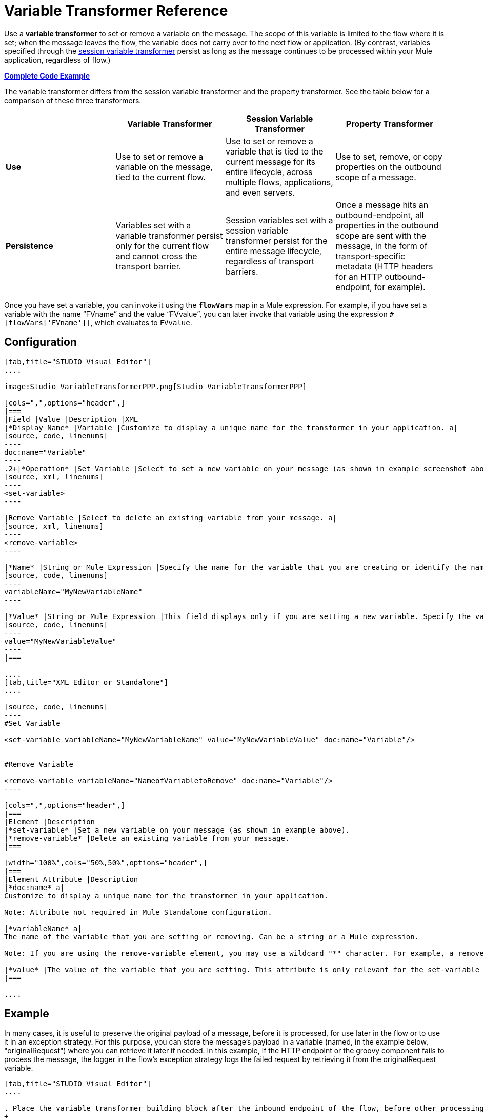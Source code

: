= Variable Transformer Reference

Use a *variable transformer* to set or remove a variable on the message. The scope of this variable is limited to the flow where it is set; when the message leaves the flow, the variable does not carry over to the next flow or application. (By contrast, variables specified through the link:/mule-user-guide/v/3.3/session-variable-transformer-reference[session variable transformer] persist as long as the message continues to be processed within your Mule application, regardless of flow.)

*<<Complete Code Example>>*

The variable transformer differs from the session variable transformer and the property transformer. See the table below for a comparison of these three transformers.

[cols=",,,",options="header",]
|===
|  |Variable Transformer |Session Variable Transformer |Property Transformer
|*Use* |Use to set or remove a variable on the message, tied to the current flow. |Use to set or remove a variable that is tied to the current message for its entire lifecycle, across multiple flows, applications, and even servers. |Use to set, remove, or copy properties on the outbound scope of a message.
|*Persistence* |Variables set with a variable transformer persist only for the current flow and cannot cross the transport barrier. |Session variables set with a session variable transformer persist for the entire message lifecycle, regardless of transport barriers. |Once a message hits an outbound-endpoint, all properties in the outbound scope are sent with the message, in the form of transport-specific metadata (HTTP headers for an HTTP outbound-endpoint, for example).
|===

Once you have set a variable, you can invoke it using the **`flowVars`** map in a Mule expression. For example, if you have set a variable with the name "`FVname`" and the value "`FVvalue`", you can later invoke that variable using the expression `#[flowVars['FVname']]`, which evaluates to `FVvalue`.

== Configuration

[tabs]
------
[tab,title="STUDIO Visual Editor"]
....

image:Studio_VariableTransformerPPP.png[Studio_VariableTransformerPPP]

[cols=",",options="header",]
|===
|Field |Value |Description |XML
|*Display Name* |Variable |Customize to display a unique name for the transformer in your application. a|
[source, code, linenums]
----
doc:name="Variable"
----
.2+|*Operation* |Set Variable |Select to set a new variable on your message (as shown in example screenshot above). a|
[source, xml, linenums]
----
<set-variable>
----

|Remove Variable |Select to delete an existing variable from your message. a|
[source, xml, linenums]
----
<remove-variable>
----

|*Name* |String or Mule Expression |Specify the name for the variable that you are creating or identify the name of the variable that you are removing. If you are removing variables, this field accepts a wildcard "*" character. a|
[source, code, linenums]
----
variableName="MyNewVariableName"
----

|*Value* |String or Mule Expression |This field displays only if you are setting a new variable. Specify the value using either a string or a Mule expression. a|
[source, code, linenums]
----
value="MyNewVariableValue"
----
|===

....
[tab,title="XML Editor or Standalone"]
....

[source, code, linenums]
----
#Set Variable
      
<set-variable variableName="MyNewVariableName" value="MyNewVariableValue" doc:name="Variable"/>
     
     
#Remove Variable
     
<remove-variable variableName="NameofVariabletoRemove" doc:name="Variable"/>
----

[cols=",",options="header",]
|===
|Element |Description
|*set-variable* |Set a new variable on your message (as shown in example above).
|*remove-variable* |Delete an existing variable from your message.
|===

[width="100%",cols="50%,50%",options="header",]
|===
|Element Attribute |Description
|*doc:name* a|
Customize to display a unique name for the transformer in your application.

Note: Attribute not required in Mule Standalone configuration.

|*variableName* a|
The name of the variable that you are setting or removing. Can be a string or a Mule expression.

Note: If you are using the remove-variable element, you may use a wildcard "*" character. For example, a remove-variable transformer with a variable name "http.*" removes all variables with a name that begins with "http." from the message.

|*value* |The value of the variable that you are setting. This attribute is only relevant for the set-variable element. Can be a string or a Mule expression.
|===

....
------

== Example

In many cases, it is useful to preserve the original payload of a message, before it is processed, for use later in the flow or to use it in an exception strategy. For this purpose, you can store the message's payload in a variable (named, in the example below, "originalRequest") where you can retrieve it later if needed. In this example, if the HTTP endpoint or the groovy component fails to process the message, the logger in the flow's exception strategy logs the failed request by retrieving it from the originalRequest variable.

[tabs]
------
[tab,title="STUDIO Visual Editor"]
....

. Place the variable transformer building block after the inbound endpoint of the flow, before other processing takes place on the message.
+
image:Studio_VariableTransformingFlow.png[Studio_VariableTransformingFlow]

. Configure the variable transformer according to the screenshot below.
+
image:Studio_VariableTransformer.png[Studio_VariableTransformer]

. Configure the exception strategy of the flow with a logger that retrieves this variable in the event an exception occurs.
+
image:Studio_LoggerVariableTransformer.png[Studio_LoggerVariableTransformer]

....
[tab,title="XML Editor or Standalone"]
....

[source, xml, linenums]
----
<flow name="VariableTransformingFlow1" doc:name="VariableTransformingFlow1">
     <http:inbound-endpoint exchange-pattern="request-response" host="localhost" port="8081" doc:name="HTTP"/>
     <set-variable variableName="originalRequest" value="#[payload]" doc:name="Save Request"/>
     <http:outbound-endpoint exchange-pattern="request-response" host="localhost" port="8081" method="POST" doc:name="HTTP"/>
     <scripting:component doc:name="Groovy">
         <scripting:script engine="Groovy"/>
     </scripting:component>
     <catch-exception-strategy doc:name="Catch Exception Strategy">
         <logger level="INFO" doc:name="Log Request" message="Error processing #[flowVars['originalRequest']]" />
     </catch-exception-strategy>
</flow>
----

....
------

== Complete Code Example

View namespace

[source, xml, linenums]
----
<flow name="VariableTransformingFlow1" doc:name="VariableTransformingFlow1">
      <http:inbound-endpoint exchange-pattern="request-response" host="localhost" port="8081" doc:name="HTTP"/>
      <set-variable variableName="originalRequest" value="#[payload]" doc:name="Save Request"/>
      <http:outbound-endpoint exchange-pattern="request-response" host="localhost" port="8081" method="POST" doc:name="HTTP"/>
      <scripting:component doc:name="Groovy">
         <scripting:script engine="Groovy"/>
      </scripting:component>
      <remove-variable variableName="NameofVariabletoRemove" doc:name="Variable"/>
      <catch-exception-strategy doc:name="Catch Exception Strategy">
         <logger level="INFO" doc:name="Log Request" message="Error processing #[flowVars['originalRequest']]" />
      </catch-exception-strategy>
</flow>
----

== See Also

* Read about related transformers, the link:/mule-user-guide/v/3.3/session-variable-transformer-reference[session variable transformer] and the link:/mule-user-guide/v/3.3/property-transformer-reference[properties transformer], which you can use to set properties and variables for different scopes.
